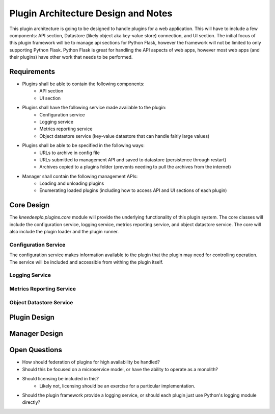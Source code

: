 Plugin Architecture Design and Notes
====================================

This plugin architecture is going to be designed to handle plugins for a web application.  This will have to include a
few components: API section, Datastore (likely object aka key-value store) connection, and UI section.  The initial
focus of this plugin framework will be to manage api sections for Python Flask, however the framework will not be
limited to only supporting Python Flask.  Python Flask is great for handling the API aspects of web apps, however most
web apps (and their plugins) have other work that needs to be performed.

Requirements
------------
* Plugins shall be able to contain the following components:
   * API section
   * UI section

* Plugins shall have the following service made available to the plugin:
   * Configuration service
   * Logging service
   * Metrics reporting service
   * Object datastore service (key-value datastore that can handle fairly large values)

* Plugins shall be able to be specified in the following ways:
   * URLs to archive in config file
   * URLs submitted to management API and saved to datastore (persistence through restart)
   * Archives copied to a plugins folder (prevents needing to pull the archives from the internet)

* Manager shall contain the following management APIs:
   * Loading and unloading plugins
   * Enumerating loaded plugins (including how to access API and UI sections of each plugin)

Core Design
-----------
The `kneedeepio.plugins.core` module will provide the underlying functionality of this plugin system.  The core classes
will include the configuration service, logging service, metrics reporting service, and object datastore service.  The
core will also include the plugin loader and the plugin runner.

Configuration Service
~~~~~~~~~~~~~~~~~~~~~

The configuration service makes information available to the plugin that the plugin may need for controlling operation.
The service will be included and accessible from withing the plugin itself.

Logging Service
~~~~~~~~~~~~~~~

Metrics Reporting Service
~~~~~~~~~~~~~~~~~~~~~~~~~

Object Datastore Service
~~~~~~~~~~~~~~~~~~~~~~~~

Plugin Design
-------------

Manager Design
--------------

Open Questions
--------------
* How should federation of plugins for high availability be handled?

* Should this be focused on a microservice model, or have the ability to operate as a monolith?

* Should licensing be included in this?
   * Likely not, licensing should be an exercise for a particular implementation.

* Should the plugin framework provide a logging service, or should each plugin just use Python's logging module
  directly?
